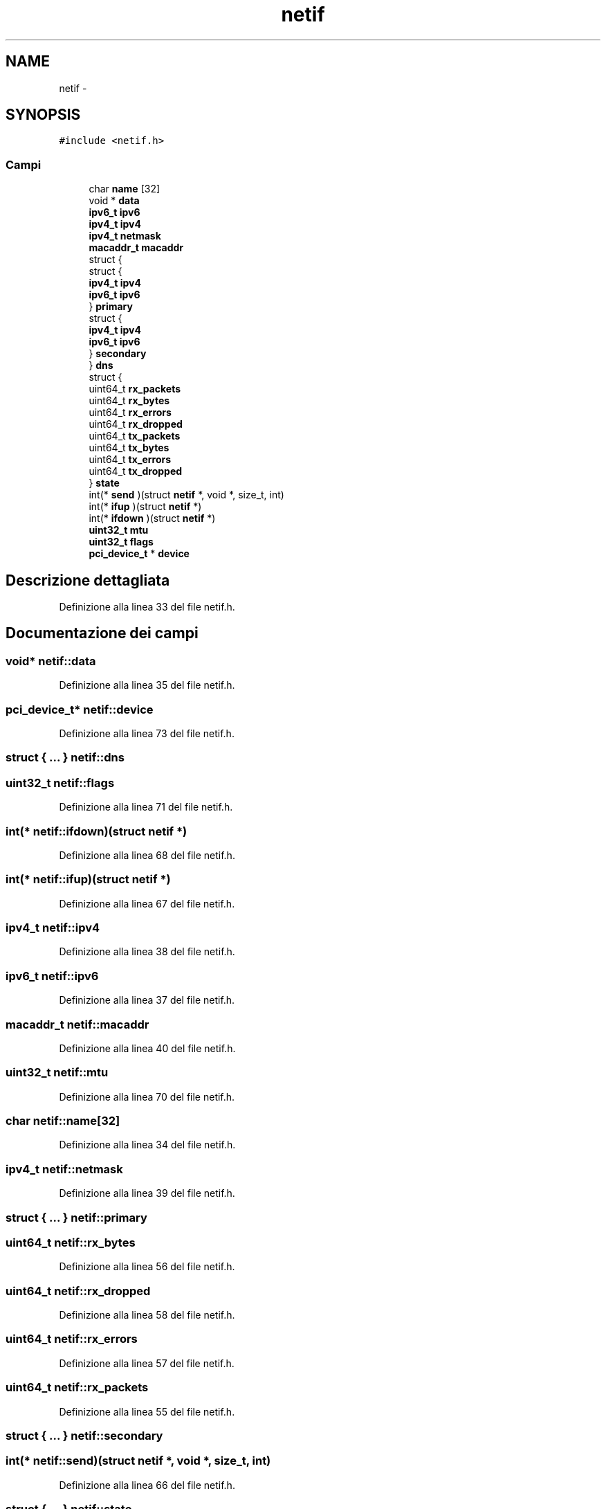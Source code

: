 .TH "netif" 3 "Dom 9 Nov 2014" "Version 0.1" "aPlus" \" -*- nroff -*-
.ad l
.nh
.SH NAME
netif \- 
.SH SYNOPSIS
.br
.PP
.PP
\fC#include <netif\&.h>\fP
.SS "Campi"

.in +1c
.ti -1c
.RI "char \fBname\fP [32]"
.br
.ti -1c
.RI "void * \fBdata\fP"
.br
.ti -1c
.RI "\fBipv6_t\fP \fBipv6\fP"
.br
.ti -1c
.RI "\fBipv4_t\fP \fBipv4\fP"
.br
.ti -1c
.RI "\fBipv4_t\fP \fBnetmask\fP"
.br
.ti -1c
.RI "\fBmacaddr_t\fP \fBmacaddr\fP"
.br
.ti -1c
.RI "struct {"
.br
.ti -1c
.RI "   struct {"
.br
.ti -1c
.RI "      \fBipv4_t\fP \fBipv4\fP"
.br
.ti -1c
.RI "      \fBipv6_t\fP \fBipv6\fP"
.br
.ti -1c
.RI "   } \fBprimary\fP"
.br
.ti -1c
.RI "   struct {"
.br
.ti -1c
.RI "      \fBipv4_t\fP \fBipv4\fP"
.br
.ti -1c
.RI "      \fBipv6_t\fP \fBipv6\fP"
.br
.ti -1c
.RI "   } \fBsecondary\fP"
.br
.ti -1c
.RI "} \fBdns\fP"
.br
.ti -1c
.RI "struct {"
.br
.ti -1c
.RI "   uint64_t \fBrx_packets\fP"
.br
.ti -1c
.RI "   uint64_t \fBrx_bytes\fP"
.br
.ti -1c
.RI "   uint64_t \fBrx_errors\fP"
.br
.ti -1c
.RI "   uint64_t \fBrx_dropped\fP"
.br
.ti -1c
.RI "   uint64_t \fBtx_packets\fP"
.br
.ti -1c
.RI "   uint64_t \fBtx_bytes\fP"
.br
.ti -1c
.RI "   uint64_t \fBtx_errors\fP"
.br
.ti -1c
.RI "   uint64_t \fBtx_dropped\fP"
.br
.ti -1c
.RI "} \fBstate\fP"
.br
.ti -1c
.RI "int(* \fBsend\fP )(struct \fBnetif\fP *, void *, size_t, int)"
.br
.ti -1c
.RI "int(* \fBifup\fP )(struct \fBnetif\fP *)"
.br
.ti -1c
.RI "int(* \fBifdown\fP )(struct \fBnetif\fP *)"
.br
.ti -1c
.RI "\fBuint32_t\fP \fBmtu\fP"
.br
.ti -1c
.RI "\fBuint32_t\fP \fBflags\fP"
.br
.ti -1c
.RI "\fBpci_device_t\fP * \fBdevice\fP"
.br
.in -1c
.SH "Descrizione dettagliata"
.PP 
Definizione alla linea 33 del file netif\&.h\&.
.SH "Documentazione dei campi"
.PP 
.SS "void* netif::data"

.PP
Definizione alla linea 35 del file netif\&.h\&.
.SS "\fBpci_device_t\fP* netif::device"

.PP
Definizione alla linea 73 del file netif\&.h\&.
.SS "struct { \&.\&.\&. }   netif::dns"

.SS "\fBuint32_t\fP netif::flags"

.PP
Definizione alla linea 71 del file netif\&.h\&.
.SS "int(* netif::ifdown)(struct \fBnetif\fP *)"

.PP
Definizione alla linea 68 del file netif\&.h\&.
.SS "int(* netif::ifup)(struct \fBnetif\fP *)"

.PP
Definizione alla linea 67 del file netif\&.h\&.
.SS "\fBipv4_t\fP netif::ipv4"

.PP
Definizione alla linea 38 del file netif\&.h\&.
.SS "\fBipv6_t\fP netif::ipv6"

.PP
Definizione alla linea 37 del file netif\&.h\&.
.SS "\fBmacaddr_t\fP netif::macaddr"

.PP
Definizione alla linea 40 del file netif\&.h\&.
.SS "\fBuint32_t\fP netif::mtu"

.PP
Definizione alla linea 70 del file netif\&.h\&.
.SS "char netif::name[32]"

.PP
Definizione alla linea 34 del file netif\&.h\&.
.SS "\fBipv4_t\fP netif::netmask"

.PP
Definizione alla linea 39 del file netif\&.h\&.
.SS "struct { \&.\&.\&. }   netif::primary"

.SS "uint64_t netif::rx_bytes"

.PP
Definizione alla linea 56 del file netif\&.h\&.
.SS "uint64_t netif::rx_dropped"

.PP
Definizione alla linea 58 del file netif\&.h\&.
.SS "uint64_t netif::rx_errors"

.PP
Definizione alla linea 57 del file netif\&.h\&.
.SS "uint64_t netif::rx_packets"

.PP
Definizione alla linea 55 del file netif\&.h\&.
.SS "struct { \&.\&.\&. }   netif::secondary"

.SS "int(* netif::send)(struct \fBnetif\fP *, void *, size_t, int)"

.PP
Definizione alla linea 66 del file netif\&.h\&.
.SS "struct { \&.\&.\&. }   netif::state"

.SS "uint64_t netif::tx_bytes"

.PP
Definizione alla linea 61 del file netif\&.h\&.
.SS "uint64_t netif::tx_dropped"

.PP
Definizione alla linea 63 del file netif\&.h\&.
.SS "uint64_t netif::tx_errors"

.PP
Definizione alla linea 62 del file netif\&.h\&.
.SS "uint64_t netif::tx_packets"

.PP
Definizione alla linea 60 del file netif\&.h\&.

.SH "Autore"
.PP 
Generato automaticamente da Doxygen per aPlus a partire dal codice sorgente\&.
